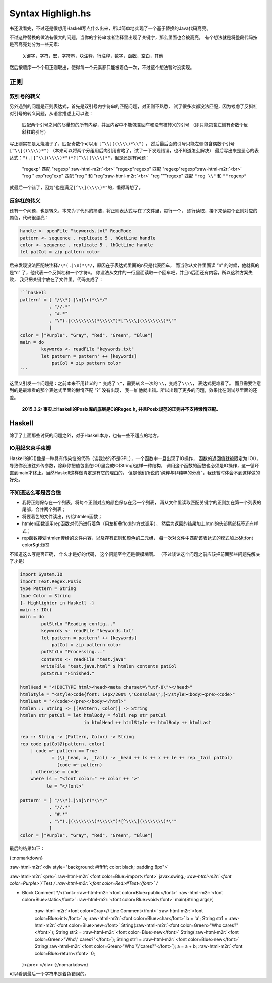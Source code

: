 

========================================
 Syntax Highligh.hs
========================================

.. post:: 2015-02-16
   :tags: Haskell
   :author: LA
   :language: zh

书还没看完，不过还是很想用Haskell写点什么出来，所以简单地实现了一个基于替换的Java代码高亮。

不过这种替换的做法有很大的问题，当你的字符串或者注释里出现了关键字，那么里面也会被高亮，
有个想法就是将整段代码按是否高亮划分为一些元素:

..

   关键字，字符，宏，字符串，块注释，行注释，数字，函数，空白，其他


然后按顺序一个个用正则取出，使得每一个元素都只能被着色一次，不过这个想法暂时没实现。

正则
----

双引号的转义
^^^^^^^^^^^^

另外遇到的问题是正则表达式，首先是双引号内字符串的匹配问题，对正则不熟悉，
试了很多次都没法匹配，因为考虑了反斜杠 对引号的转义问题，从语言描述上可以说：

..

   匹配两个引号之间的尽量短的所有内容，并且内容中不能包含回车和没有被转义的引号
   （即只能包含左侧有奇数个反斜杠的引号）


写正则实在是太烧脑子了，匹配奇数个可以用 ``[^\\]((\\\\)*\\")`` ，
然后最后面的引号只能左侧包含偶数个引号 ``[^\\]((\\\\)*")``
（本来可以将两个分组用后向引用省略了，试了一下发现错误，也不知道怎么解决）
最后写出来是恶心的表达式：\ ``"(.|[^\\](\\\\)*")*?[^\\](\\\\)*"``\ ，但是还是有问题：

..

   "regexp"                    匹配 "regexp"\ :raw-html-m2r:`<br>`
   "regexp\"regexp"            匹配 "regexp\"regexp"\ :raw-html-m2r:`<br>`
   "reg \" exp"reg"exp"       匹配 "reg \" 和 "reg"\ :raw-html-m2r:`<br>`
   "reg \"""regexp"           匹配 ``"reg \\"`` 和 ``""regexp"``


就最后一个错了，因为"也是满足\ ``[^\\](\\\\)*"``\ 的，懒得再想了。

反斜杠的转义
^^^^^^^^^^^^

还有一个问题，也是转义，本来为了代码的简洁，将正则表达式写在了文件里，每行一个，
逐行读取，接下来读每个正则对应的颜色，代码很漂亮：

.. code-block:: haskell

   handle <- openFile "keywords.txt" ReadMode
   pattern <- sequence . replicate 5 . hGetLine handle
   color <- sequence . replicate 5 . lhGetLine handle
   let patCol = zip pattern color

后来发现没法匹配块注释\ ``/\*(.|\n)*\*/``\ ，原因在于表达式里面的\n只是代表回车，
而当你从文件里面读 “\n” 的时候，他就真的是“\n” 了，他代表一个反斜杠和一个字符n。
你没法从文件的一行里面读取一个回车吧，并且\n后面还有内容，所以这种方案失败，
我只把关键字放在了文件里。代码变成了：

.. code-block::

   ```haskell
   pattern' = [ "/\\*(.|\n|\r)*\\*/"
              , "//.*"
              , "#.*"
              , "\"(.|(\\\\\\\\)*\\\\\")*[^\\\\](\\\\\\\\)*\""
              ]
   color = ["Purple", "Gray", "Red", "Green", "Blue"]
   main = do
           keywords <- readFile "keywords.txt"
           let pattern = pattern' ++ [keywords]
               patCol = zip pattern color
   ```


这里又引发一个问题是：之前本来不用转义的 ``"`` 变成了 ``\"``\ ，需要转义一次的 ``\\``\ ，变成了\ ``\\\\``\ ，
表达式更难看了。 而且需要注意到的是最难看的那个表达式里面的懒惰匹配 “?” 没有出现，
我一加他就出错。所以出现了更多的问题，效果比在测试器里面的还差。

..

   **2015.3.2: 事实上Haskell的Posix库的底层是C的Regex.h,
   并且Posix规范的正则并不支持懒惰匹配。**


Haskell
-------

除了了上面那些讨厌的问题之外，对于Haskell本身，也有一些不适应的地方。

IO用起来束手束脚
^^^^^^^^^^^^^^^^

Haskell的IO()像是一种具有传染性的代码（诶我说的不是GPL），一个函数中一旦出现了IO操作，
函数的返回值就被限定为 IO()，导致你没法往外传参数，除非你把值包裹在IO()里变成IO(String)这样一种结构，
调用这个函数的函数也必须是IO操作，这一循环直到main才终止。当然Haskell这样做肯定是有它的理由的，
但是他们所说的“纯粹与非纯粹的分离”，我还暂时体会不到这样做的好处。

不知道这么写是否合适
^^^^^^^^^^^^^^^^^^^^


* 我将正则保存在一个列表，将每个正则对应的颜色保存在另一个列表，
  再从文件里读取匹配关键字的正则加在第一个列表的尾部，合并两个列表；
* 将要着色的文件读出，传给htmlen函数；
* htmlen函数调用rep函数对代码进行着色（用左折叠flodl的方式调用），
  然后为返回的结果加上html的头部尾部标签还有样式；
* rep函数接受htmlen传给的文件内容，以及存有正则和颜色的二元组，
  每一次对文件中匹配该表达式的模式加上&lt;font color&gt;标签

不知道这么写是否正确， 什么才是好的代码， 这个问题至今还是很模糊啊。
（不过谈论这个问题之前应该把前面那些问题先解决了才是）

.. code-block:: haskell

   import System.IO
   import Text.Regex.Posix
   type Pattern = String
   type Color = String
   {- Highlighter in Haskell -}
   main :: IO()
   main = do
           putStrLn "Reading config..."
           keywords <- readFile "keywords.txt"
           let pattern = pattern' ++ [keywords]
               patCol = zip pattern color
           putStrLn "Processing..."
           contents <- readFile "test.java"
           writeFile "test.java.html" $ htmlen contents patCol
           putStrLn "Finished."

   htmlHead = "<!DOCTYPE html><head><meta charset=\"utf-8\"></head>"
   htmlStyle = "<style>code{font: 14px/200% \"Consolas\";}</style><body><pre><code>"
   htmlLast = "</code></pre></body></html>"
   htmlen :: String -> [(Pattern, Color)] -> String
   htmlen str patCol = let htmlBody = foldl rep str patCol
                           in htmlHead ++ htmlStyle ++ htmlBody ++ htmlLast

   rep :: String -> (Pattern, Color) -> String
   rep code patCol@(pattern, color)
       | code =~ pattern == True
               = (\(_head, x, _tail) -> _head ++ ls ++ x ++ le ++ rep _tail patCol)
                 (code =~ pattern)
       | otherwise = code
       where ls = "<font color=" ++ color ++ ">"
             le = "</font>"

   pattern' = [ "/\\*(.|\n|\r)*\\*/"
              , "//.*"
              , "#.*"
              , "\"(.|(\\\\\\\\)*\\\\\")*[^\\\\](\\\\\\\\)*\""
              ]
   color = ["Purple", "Gray", "Red", "Green", "Blue"]

最后的结果如下：

{::nomarkdown}

:raw-html-m2r:`<div style="background: #ffffff; color: black; padding:8px">`

:raw-html-m2r:`<pre>`\ :raw-html-m2r:`<font color=Blue>import</font>` javax.swing.\ *;
:raw-html-m2r:`<font color=Purple>`\ /* Test */
:raw-html-m2r:`<font color=Red>#Test</font>`
/*


* Block Comment
  */</font>
  :raw-html-m2r:`<font color=Blue>public</font>` :raw-html-m2r:`<font color=Blue>static</font>` :raw-html-m2r:`<font color=Blue>void</font>` main(String args){
   :raw-html-m2r:`<font color=Gray>// Line Comment</font>`
   :raw-html-m2r:`<font color=Blue>int</font>` a;
   :raw-html-m2r:`<font color=Blue>char</font>` b = 'a';
   String str1 = :raw-html-m2r:`<font color=Blue>new</font>` String(\ :raw-html-m2r:`<font color=Green>"Who cares?"</font>`\ );
   String str2 = :raw-html-m2r:`<font color=Blue>new</font>` String(\ :raw-html-m2r:`<font color=Green>"Who\" cares?"</font>`\ );
   String str1 = :raw-html-m2r:`<font color=Blue>new</font>` String(\ :raw-html-m2r:`<font color=Green>"Who \\"cares?"</font>`\ );
   a = a + b;
   :raw-html-m2r:`<font color=Blue>return</font>` 0;
  }</pre> </div>
  {:/nomarkdown}

可以看到最后一个字符串是着色错误的。
